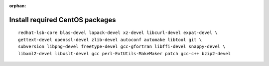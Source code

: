 :orphan:

^^^^^^^^^^^^^^^^^^^^^^^^^^^^^^^^
Install required CentOS packages
^^^^^^^^^^^^^^^^^^^^^^^^^^^^^^^^

::

    redhat-lsb-core blas-devel lapack-devel xz-devel libcurl-devel expat-devel \
    gettext-devel openssl-devel zlib-devel autoconf automake libtool git \
    subversion libpng-devel freetype-devel gcc-gfortran libffi-devel snappy-devel \
    libxml2-devel libxslt-devel gcc perl-ExtUtils-MakeMaker patch gcc-c++ bzip2-devel
